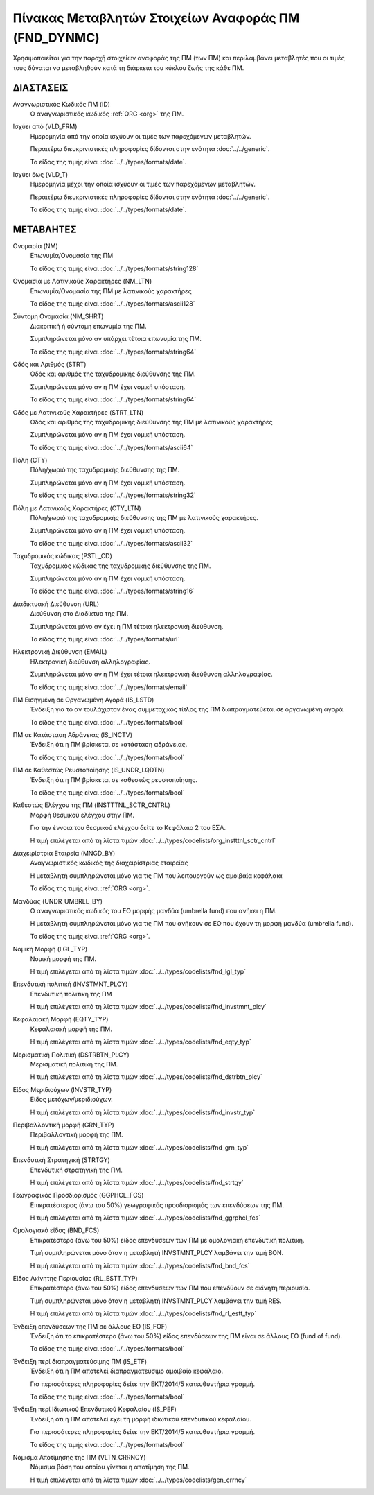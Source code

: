 Πίνακας Μεταβλητών Στοιχείων Αναφοράς ΠΜ (FND_DYNMC)
====================================================

Χρησιμοποιείται για την παροχή στοιχείων αναφοράς της ΠΜ (των ΠΜ) και
περιλαμβάνει μεταβλητές που οι τιμές τους δύναται να μεταβληθούν κατά
τη διάρκεια του κύκλου ζωής της κάθε ΠΜ.

ΔΙΑΣΤΑΣΕΙΣ
----------
Αναγνωριστικός Κωδικός ΠΜ (ID)
    Ο αναγνωριστικός κωδικός :ref:`ORG <org>` της ΠΜ.

Ισχύει από (VLD_FRM)
    Ημερομηνία από την οποία ισχύουν οι τιμές των παρεχόμενων μεταβλητών.

    Περαιτέρω διευκρινιστικές πληροφορίες δίδονται στην ενότητα :doc:`../../generic`.

    Το είδος της τιμής είναι :doc:`../../types/formats/date`.

Ισχύει έως (VLD_T)
    Ημερομηνία μέχρι την οποία ισχύουν οι τιμές των παρεχόμενων μεταβλητών.

    Περαιτέρω διευκρινιστικές πληροφορίες δίδονται στην ενότητα :doc:`../../generic`.

    Το είδος της τιμής είναι :doc:`../../types/formats/date`.


ΜΕΤΑΒΛΗΤΕΣ
----------

Ονομασία (NM)
    Επωνυμία/Ονομασία της ΠΜ

    Το είδος της τιμής είναι :doc:`../../types/formats/string128`

Ονομασία με Λατινικούς Χαρακτήρες (NM_LTN)
    Επωνυμία/Ονομασία της ΠΜ με λατινικούς χαρακτήρες

    Το είδος της τιμής είναι :doc:`../../types/formats/ascii128`

Σύντομη Ονομασία (NM_SHRT)
    Διακριτική ή σύντομη επωνυμία της ΠΜ.

    Συμπληρώνεται μόνο αν υπάρχει τέτοια επωνυμία της ΠΜ.

    Το είδος της τιμής είναι :doc:`../../types/formats/string64`

Οδός και Αριθμός (STRT)
    Οδός και αριθμός της ταχυδρομικής διεύθυνσης της ΠΜ.

    Συμπληρώνεται μόνο αν η ΠΜ έχει νομική υπόσταση.

    Το είδος της τιμής είναι :doc:`../../types/formats/string64`

Οδός με Λατινικούς Χαρακτήρες (STRT_LTN)
    Οδός και αριθμός της ταχυδρομικής διεύθυνσης της ΠΜ με λατινικούς χαρακτήρες

    Συμπληρώνεται μόνο αν η ΠΜ έχει νομική υπόσταση.

    Το είδος της τιμής είναι :doc:`../../types/formats/ascii64`

Πόλη (CTY)
    Πόλη/χωριό της ταχυδρομικής διεύθυνσης της ΠΜ.

    Συμπληρώνεται μόνο αν η ΠΜ έχει νομική υπόσταση.

    Το είδος της τιμής είναι :doc:`../../types/formats/string32`

Πόλη με Λατινικούς Χαρακτήρες (CTY_LTN)
    Πόλη/χωριό της ταχυδρομικής διεύθυνσης της ΠΜ με λατινικούς χαρακτήρες.

    Συμπληρώνεται μόνο αν η ΠΜ έχει νομική υπόσταση.

    Το είδος της τιμής είναι :doc:`../../types/formats/ascii32`

Ταχυδρομικός κώδικας (PSTL_CD)
    Ταχυδρομικός κώδικας της ταχυδρομικής διεύθυνσης της ΠΜ.

    Συμπληρώνεται μόνο αν η ΠΜ έχει νομική υπόσταση.

    Το είδος της τιμής είναι :doc:`../../types/formats/string16`

Διαδικτυακή Διεύθυνση (URL)
    Διεύθυνση στο Διαδίκτυο της ΠΜ.

    Συμπληρώνεται μόνο αν έχει η ΠΜ τέτοια ηλεκτρονική διεύθυνση.

    Το είδος της τιμής είναι :doc:`../../types/formats/url`

Ηλεκτρονική Διεύθυνση (EMAIL)
    Ηλεκτρονική διεύθυνση αλληλογραφίας.

    Συμπληρώνεται μόνο αν η ΠΜ έχει τέτοια ηλεκτρονική διεύθυνση αλληλογραφίας.

    Το είδος της τιμής είναι :doc:`../../types/formats/email`

ΠΜ Εισηγμένη σε Οργανωμένη Αγορά (IS_LSTD)
    Ένδειξη για το αν τουλάχιστον ένας συμμετοχικός τίτλος της ΠΜ διαπραγματεύεται σε οργανωμένη αγορά.

    Το είδος της τιμής είναι :doc:`../../types/formats/bool`

ΠΜ σε Κατάσταση Αδράνειας (IS_INCTV)
    Ένδειξη ότι η ΠΜ βρίσκεται σε κατάσταση αδράνειας.

    Το είδος της τιμής είναι :doc:`../../types/formats/bool`

ΠΜ σε Καθεστώς Ρευστοποίησης (IS_UNDR_LQDTN)
    Ένδειξη ότι η ΠΜ βρίσκεται σε καθεστώς ρευστοποίησης.

    Το είδος της τιμής είναι :doc:`../../types/formats/bool`

Καθεστώς Ελέγχου της ΠΜ (INSTTTNL_SCTR_CNTRL)
    Μορφή θεσμικού ελέγχου στην ΠΜ.
    
    Για την έννοια του θεσμικού ελέγχου δείτε το Κεφάλαιο 2 του ΕΣΛ.

    Η τιμή επιλέγεται από τη λίστα τιμών :doc:`../../types/codelists/org_instttnl_sctr_cntrl`

Διαχειρίστρια Εταιρεία (MNGD_BY)
    Αναγνωριστικός κωδικός της διαχειρίστριας εταιρείας
    
    Η μεταβλητή συμπληρώνεται μόνο για τις ΠΜ που λειτουργούν ως αμοιβαία κεφάλαια

    Το είδος της τιμής είναι :ref:`ORG <org>`.

Μανδύας (UNDR_UMBRLL_BY)
    Ο αναγνωριστικός κωδικός του ΕΟ μορφής μανδύα (umbrella fund) που ανήκει η ΠΜ.
    
    Η μεταβλητή συμπληρώνεται μόνο για τις ΠΜ που ανήκουν σε ΕΟ που έχουν τη μορφή μανδύα (umbrella fund).

    Το είδος της τιμής είναι :ref:`ORG <org>`.

Νομική Μορφή (LGL_TYP)
    Νομική μορφή της ΠΜ.
    
    Η τιμή επιλέγεται από τη λίστα τιμών :doc:`../../types/codelists/fnd_lgl_typ`

Επενδυτική πολιτική (INVSTMNT_PLCY)
    Επενδυτική πολιτική της ΠΜ
    
    Η τιμή επιλέγεται από τη λίστα τιμών :doc:`../../types/codelists/fnd_invstmnt_plcy`

Κεφαλαιακή Μορφή (EQTY_TYP)
    Κεφαλαιακή μορφή της ΠΜ.
    
    Η τιμή επιλέγεται από τη λίστα τιμών :doc:`../../types/codelists/fnd_eqty_typ`

Μερισματική Πολιτική (DSTRBTN_PLCY)
    Μερισματική πολιτική της ΠΜ.
    
    Η τιμή επιλέγεται από τη λίστα τιμών :doc:`../../types/codelists/fnd_dstrbtn_plcy`

Είδος Μεριδιούχων (INVSTR_TYP)
    Είδος μετόχων/μεριδιούχων.
    
    Η τιμή επιλέγεται από τη λίστα τιμών :doc:`../../types/codelists/fnd_invstr_typ`

Περιβαλλοντική μορφή (GRN_TYP)
    Περιβαλλοντική  μορφή της ΠΜ.
    
    Η τιμή επιλέγεται από τη λίστα τιμών :doc:`../../types/codelists/fnd_grn_typ`

Επενδυτική Στρατηγική (STRTGY)
    Επενδυτική στρατηγική της ΠΜ.
    
    Η τιμή επιλέγεται από τη λίστα τιμών :doc:`../../types/codelists/fnd_strtgy`

Γεωγραφικός Προσδιορισμός (GGPHCL_FCS)
    Επικρατέστερος (άνω του 50%) γεωγραφικός προσδιορισμός των επενδύσεων της ΠΜ.
    
    Η τιμή επιλέγεται από τη λίστα τιμών :doc:`../../types/codelists/fnd_ggrphcl_fcs`

Ομολογιακό είδος (BND_FCS)
    Επικρατέστερο (άνω του 50%) είδος επενδύσεων των ΠΜ με ομολογιακή επενδυτική πολιτική.

    Τιμή συμπληρώνεται μόνο όταν η μεταβλητή INVSTMNT_PLCY λαμβάνει την τιμή BON.
    
    Η τιμή επιλέγεται από τη λίστα τιμών :doc:`../../types/codelists/fnd_bnd_fcs`

Είδος Ακίνητης Περιουσίας (RL_ESTT_TYP)
    Επικρατέστερο (άνω του 50%) είδος επενδύσεων των ΠΜ που επενδύουν σε ακίνητη περιουσία.

    Τιμή συμπληρώνεται μόνο όταν η μεταβλητή INVSTMNT_PLCY λαμβάνει την τιμή RES.
    
    Η τιμή επιλέγεται από τη λίστα τιμών :doc:`../../types/codelists/fnd_rl_estt_typ`

Ένδειξη επενδύσεων της ΠΜ σε άλλους ΕΟ (IS_FOF)
    Ένδειξη ότι το επικρατέστερο (άνω του 50%) είδος επενδύσεων της ΠΜ είναι σε άλλους ΕΟ (fund of fund).

    Το είδος της τιμής είναι :doc:`../../types/formats/bool`

Ένδειξη περί διαπραγματεύσιμης ΠΜ (IS_ETF)
    Ένδειξη ότι η ΠΜ αποτελεί διαπραγματεύσιμο αμοιβαίο κεφάλαιο. 

    Για περισσότερες πληροφορίες δείτε την ΕΚΤ/2014/5 κατευθυντήρια γραμμή.

    Το είδος της τιμής είναι :doc:`../../types/formats/bool`

Ένδειξη περί Ιδιωτικού Επενδυτικού Κεφαλαίου (IS_PEF)
    Ένδειξη ότι η ΠΜ αποτελεί έχει τη μορφή ιδιωτικού επενδυτικού κεφαλαίου. 

    Για περισσότερες πληροφορίες δείτε την ΕΚΤ/2014/5 κατευθυντήρια γραμμή.

    Το είδος της τιμής είναι :doc:`../../types/formats/bool`

.. _fscurrency:

Νόμισμα Αποτίμησης της ΠΜ (VLTN_CRRNCY)
    Νόμισμα βάση του οποίου γίνεται η αποτίμηση της ΠΜ.

    Η τιμή επιλέγεται από τη λίστα τιμών :doc:`../../types/codelists/gen_crrncy`
